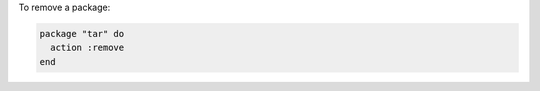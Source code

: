 .. This is an included how-to. 

To remove a package:

.. code-block:: ruby

   package "tar" do
     action :remove
   end
